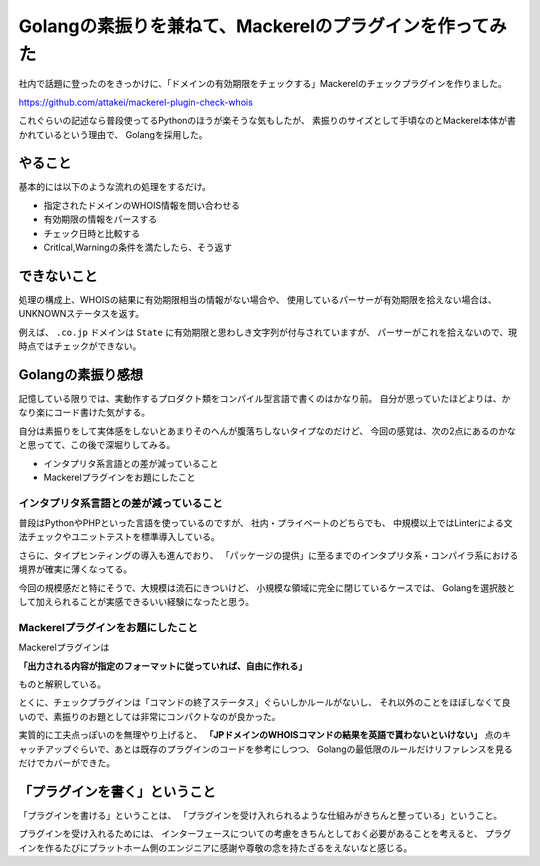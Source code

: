 ========================================================
Golangの素振りを兼ねて、Mackerelのプラグインを作ってみた
========================================================

.. post:: 2018-10-07
   :category: Tech
   :tags: Golang,Mackerel,OSS,

社内で話題に登ったのをきっかけに、「ドメインの有効期限をチェックする」Mackerelのチェックプラグインを作りました。

https://github.com/attakei/mackerel-plugin-check-whois

これぐらいの記述なら普段使ってるPythonのほうが楽そうな気もしたが、
素振りのサイズとして手頃なのとMackerel本体が書かれているという理由で、
Golangを採用した。

やること
========

基本的には以下のような流れの処理をするだけ。

* 指定されたドメインのWHOIS情報を問い合わせる
* 有効期限の情報をパースする
* チェック日時と比較する
* Critlcal,Warningの条件を満たしたら、そう返す

できないこと
============

処理の構成上、WHOISの結果に有効期限相当の情報がない場合や、
使用しているパーサーが有効期限を拾えない場合は、
UNKNOWNステータスを返す。

例えば、 ``.co.jp`` ドメインは ``State`` に有効期限と思わしき文字列が付与されていますが、
パーサーがこれを拾えないので、現時点ではチェックができない。

Golangの素振り感想
==================

記憶している限りでは、実動作するプロダクト類をコンパイル型言語で書くのはかなり前。
自分が思っていたほどよりは、かなり楽にコード書けた気がする。

自分は素振りをして実体感をしないとあまりそのへんが腹落ちしないタイプなのだけど、
今回の感覚は、次の2点にあるのかなと思ってて、この後で深堀りしてみる。

* インタプリタ系言語との差が減っていること
* Mackerelプラグインをお題にしたこと

インタプリタ系言語との差が減っていること
----------------------------------------

普段はPythonやPHPといった言語を使っているのですが、
社内・プライベートのどちらでも、
中規模以上ではLinterによる文法チェックやユニットテストを標準導入している。

さらに、タイプヒンティングの導入も進んでおり、
「パッケージの提供」に至るまでのインタプリタ系・コンパイラ系における境界が確実に薄くなってる。

今回の規模感だと特にそうで、大規模は流石にきついけど、
小規模な領域に完全に閉じているケースでは、
Golangを選択肢として加えられることが実感できるいい経験になったと思う。

Mackerelプラグインをお題にしたこと
----------------------------------

Mackerelプラグインは

**「出力される内容が指定のフォーマットに従っていれば、自由に作れる」**

ものと解釈している。

とくに、チェックプラグインは「コマンドの終了ステータス」ぐらいしかルールがないし、
それ以外のことをほぼしなくて良いので、素振りのお題としては非常にコンパクトなのが良かった。

実質的に工夫点っぽいのを無理やり上げると、
**「JPドメインのWHOISコマンドの結果を英語で貰わないといけない」**
点のキャッチアップぐらいで、あとは既存のプラグインのコードを参考にしつつ、
Golangの最低限のルールだけリファレンスを見るだけでカバーができた。

「プラグインを書く」ということ
==============================

「プラグインを書ける」ということは、
「プラグインを受け入れられるような仕組みがきちんと整っている」ということ。

プラグインを受け入れるためには、
インターフェースについての考慮をきちんとしておく必要があることを考えると、
プラグインを作るたびにプラットホーム側のエンジニアに感謝や尊敬の念を持たざるをえないなと感じる。

